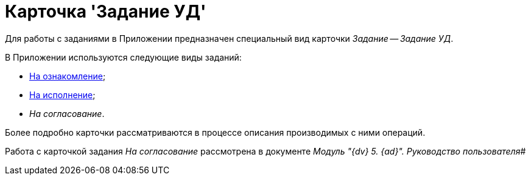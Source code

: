 = Карточка 'Задание УД'

Для работы с заданиями в Приложении предназначен специальный вид карточки _Задание_ -- _Задание УД_.

В Приложении используются следующие виды заданий:

* xref:TC_Descr_Look.adoc[На ознакомление];
* xref:TC_Descr_Perform.adoc[На исполнение];
* _На согласование_.

Более подробно карточки рассматриваются в процессе описания производимых с ними операций.

Работа с карточкой задания _На согласование_ рассмотрена в документе _Модуль "{dv} 5. {ad}". Руководство пользователя_#

